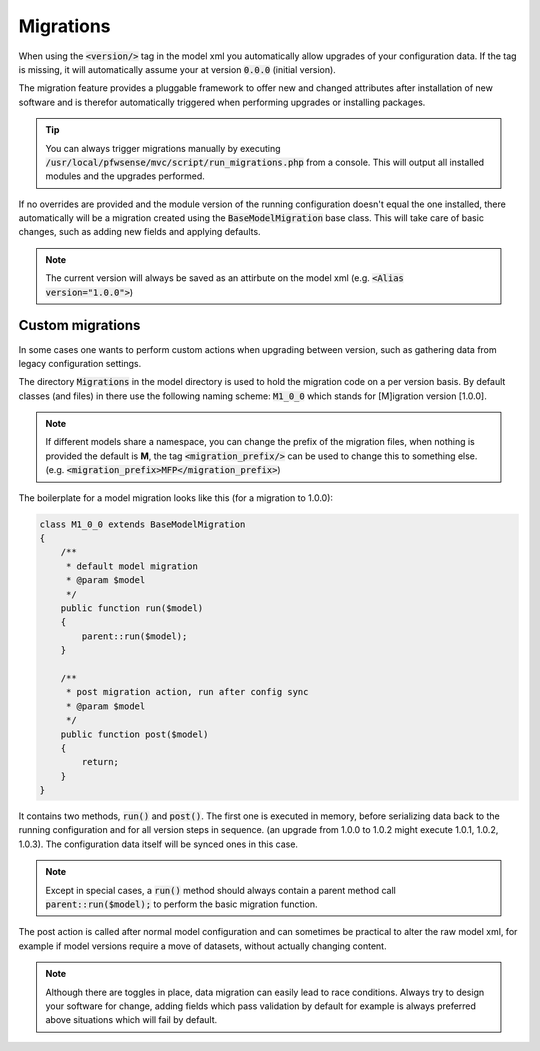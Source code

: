 -------------------
Migrations
-------------------

When using the :code:`<version/>` tag in the model xml you automatically allow upgrades of your configuration data. If the
tag is missing, it will automatically assume your at version :code:`0.0.0` (initial version).

The migration feature provides a pluggable framework to offer new and changed attributes after installation of new software and
is therefor automatically triggered when performing upgrades or installing packages.


.. Tip::
    You can always trigger migrations manually by executing :code:`/usr/local/pfwsense/mvc/script/run_migrations.php` from
    a console. This will output all installed modules and the upgrades performed.


If no overrides are provided and the module version of the running configuration doesn't equal the one installed,
there automatically will be a migration created using the :code:`BaseModelMigration` base class.
This will take care of basic changes, such as adding new fields and applying defaults.

.. Note::

  The current version will always be saved as an attirbute on the model xml (e.g. :code:`<Alias version="1.0.0">`)


.............................
Custom migrations
.............................

In some cases one wants to perform custom actions when upgrading between version, such as gathering data from legacy
configuration settings.


The directory :code:`Migrations` in the model directory is used to hold the migration code on a per version basis.
By default classes (and files) in there use the following naming scheme: :code:`M1_0_0` which stands for [M]igration version
[1.0.0].

.. Note::
    If different models share a namespace, you can change the prefix of the migration files, when nothing is provided
    the default is **M**, the tag :code:`<migration_prefix/>` can be used to change this to something else. (e.g. :code:`<migration_prefix>MFP</migration_prefix>`)

The boilerplate for a model migration looks like this (for a migration to 1.0.0):

.. code-block:: php

    class M1_0_0 extends BaseModelMigration
    {
        /**
         * default model migration
         * @param $model
         */
        public function run($model)
        {
            parent::run($model);
        }

        /**
         * post migration action, run after config sync
         * @param $model
         */
        public function post($model)
        {
            return;
        }
    }


It contains two methods, :code:`run()` and :code:`post()`. The first one is executed in memory, before serializing data
back to the running configuration and for all version steps in sequence. (an upgrade from 1.0.0 to 1.0.2 might execute 1.0.1, 1.0.2, 1.0.3).
The configuration data itself will be synced ones in this case.

.. Note::

  Except in special cases, a :code:`run()` method should always contain a parent method call :code:`parent::run($model);` to perform the basic migration function.

The post action is called after normal model configuration and can sometimes be practical to alter the raw model xml, for example if
model versions require a move of datasets, without actually changing content.


.. Note::

  Although there are toggles in place, data migration can easily lead to race conditions. Always try to design your software for change,
  adding fields which pass validation by default for example is always preferred above situations which will fail by default.
